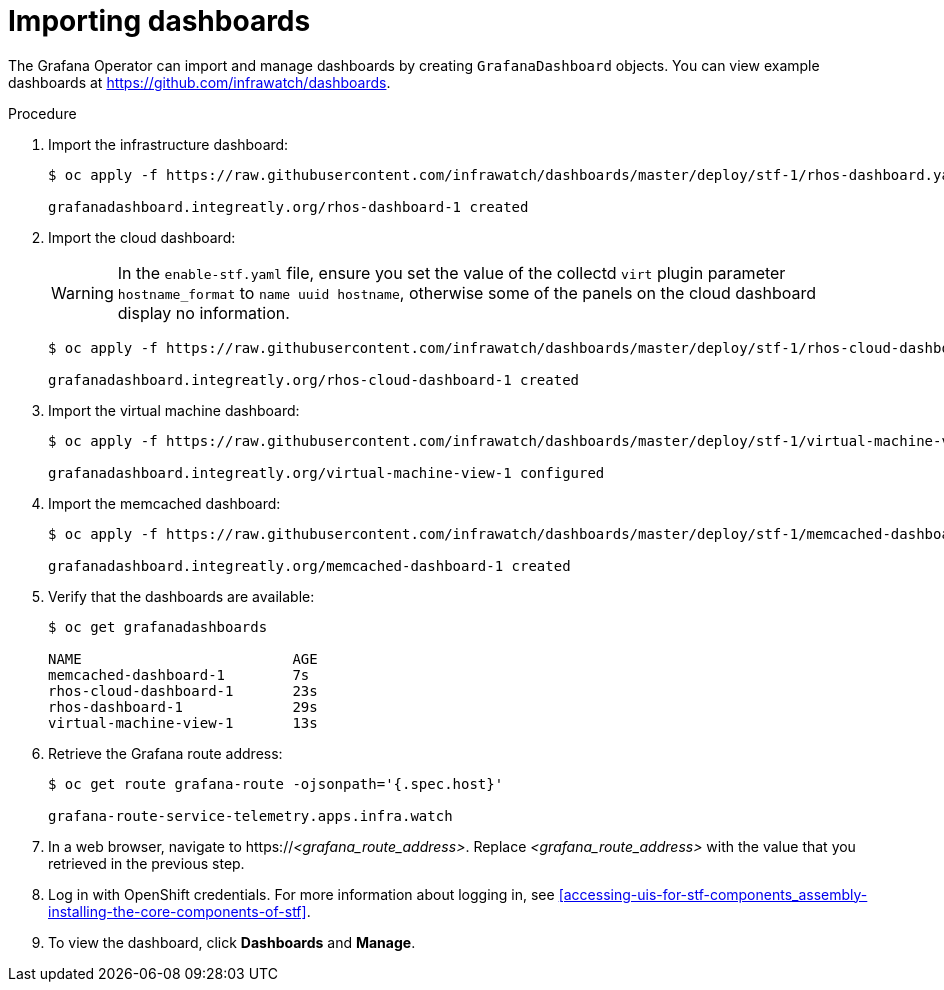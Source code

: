 
[id="importing-dashboards_{context}"]
= Importing dashboards

[role="_abstract"]
The Grafana Operator can import and manage dashboards by creating `GrafanaDashboard` objects. You can view example dashboards at https://github.com/infrawatch/dashboards.

.Procedure

. Import the infrastructure dashboard:
+
[source,bash,options="nowrap"]
----
$ oc apply -f https://raw.githubusercontent.com/infrawatch/dashboards/master/deploy/stf-1/rhos-dashboard.yaml

grafanadashboard.integreatly.org/rhos-dashboard-1 created
----
. Import the cloud dashboard:
+
[WARNING]
In the `enable-stf.yaml` file, ensure you set the value of the collectd `virt` plugin parameter `hostname_format` to `name uuid hostname`, otherwise some of the panels on the cloud dashboard display no information.
ifdef::include_before_17[]
For more information about the `virt` plugin, see link:{defaultURL}/operational_measurements/collectd-plugins_assembly[collectd plugins].
endif::include_before_17[]
ifdef::include_when_17[]
For more information about the `virt` plugin, see link:{defaultURL}/managing_overcloud_observability/collectd-plugins_assembly[collectd plugins].
endif::include_when_17[]
+
[source,bash,options="nowrap"]
----
$ oc apply -f https://raw.githubusercontent.com/infrawatch/dashboards/master/deploy/stf-1/rhos-cloud-dashboard.yaml

grafanadashboard.integreatly.org/rhos-cloud-dashboard-1 created
----
. Import the virtual machine dashboard:
+
[source,bash,options="nowrap"]
----
$ oc apply -f https://raw.githubusercontent.com/infrawatch/dashboards/master/deploy/stf-1/virtual-machine-view.yaml

grafanadashboard.integreatly.org/virtual-machine-view-1 configured
----
. Import the memcached dashboard:
+
[source,bash,options="nowrap"]
----
$ oc apply -f https://raw.githubusercontent.com/infrawatch/dashboards/master/deploy/stf-1/memcached-dashboard.yaml

grafanadashboard.integreatly.org/memcached-dashboard-1 created
----

. Verify that the dashboards are available:
+
[source,bash]
----
$ oc get grafanadashboards

NAME                         AGE
memcached-dashboard-1        7s
rhos-cloud-dashboard-1       23s
rhos-dashboard-1             29s
virtual-machine-view-1       13s
----

. Retrieve the Grafana route address:
+
[source,bash,options="nowrap"]
----
$ oc get route grafana-route -ojsonpath='{.spec.host}'

grafana-route-service-telemetry.apps.infra.watch
----

. In a web browser, navigate to https://_<grafana_route_address>_. Replace _<grafana_route_address>_ with the value that you retrieved in the previous step.

. Log in with OpenShift credentials. For more information about logging in, see xref:accessing-uis-for-stf-components_assembly-installing-the-core-components-of-stf[].

. To view the dashboard, click *Dashboards* and *Manage*.
